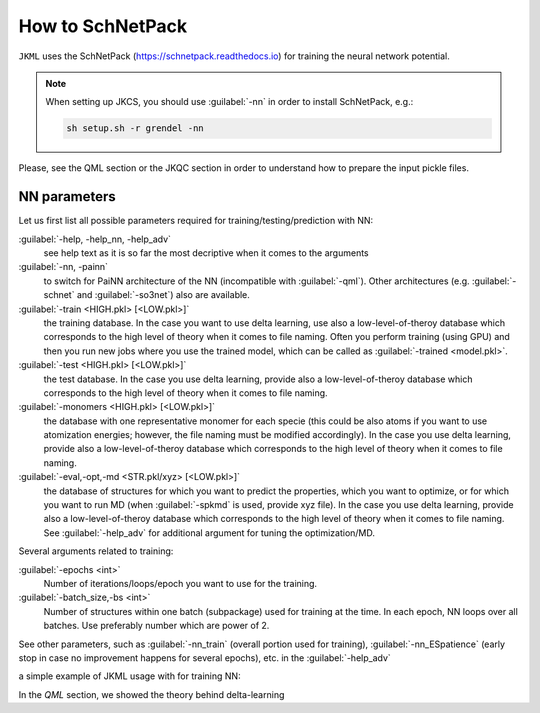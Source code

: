 =================
How to SchNetPack
=================

``JKML`` uses the SchNetPack (https://schnetpack.readthedocs.io) for training the neural network potential. 

.. note::

   When setting up JKCS, you should use :guilabel:`-nn` in order to install SchNetPack, e.g.:
   
   .. code::
   
      sh setup.sh -r grendel -nn

Please, see the QML section or the JKQC section in order to understand how to prepare the input pickle files.

NN parameters
-------------

Let us first list all possible parameters required for training/testing/prediction with NN:

:guilabel:`-help, -help_nn, -help_adv`
    see help text as it is so far the most decriptive when it comes to the arguments

:guilabel:`-nn, -painn`
    to switch for PaiNN architecture of the NN (incompatible with :guilabel:`-qml`). Other architectures (e.g. :guilabel:`-schnet` and :guilabel:`-so3net`) also are available.

:guilabel:`-train <HIGH.pkl> [<LOW.pkl>]`
    the training database. In the case you want to use delta learning, use also a low-level-of-theroy database which corresponds to the high level of theory when it comes to file naming. Often you perform training (using GPU) and then you run new jobs where you use the trained model, which can be called as :guilabel:`-trained <model.pkl>`.

:guilabel:`-test <HIGH.pkl> [<LOW.pkl>]`
    the test database. In the case you use delta learning, provide also a low-level-of-theroy database which corresponds to the high level of theory when it comes to file naming.

:guilabel:`-monomers <HIGH.pkl> [<LOW.pkl>]`
    the database with one representative monomer for each specie (this could be also atoms if you want to use atomization energies; however, the file naming must be modified accordingly). In the case you use delta learning, provide also a low-level-of-theroy database which corresponds to the high level of theory when it comes to file naming.

:guilabel:`-eval,-opt,-md <STR.pkl/xyz> [<LOW.pkl>]`
    the database of structures for which you want to predict the properties, which you want to optimize, or for which you want to run MD (when :guilabel:`-spkmd` is used, provide xyz file). In the case you use delta learning, provide also a low-level-of-theroy database which corresponds to the high level of theory when it comes to file naming. See :guilabel:`-help_adv` for additional argument for tuning the optimization/MD.

Several arguments related to training:

:guilabel:`-epochs <int>`
    Number of iterations/loops/epoch you want to use for the training.

:guilabel:`-batch_size,-bs <int>`
    Number of structures within one batch (subpackage) used for training at the time. In each epoch, NN loops over all batches. Use preferably number which are power of 2.

See other parameters, such as :guilabel:`-nn_train` (overall portion used for training), :guilabel:`-nn_ESpatience` (early stop in case no improvement happens for several epochs), etc. in the :guilabel:`-help_adv`




a simple example of JKML usage with for training NN:


In the `QML` section, we showed the theory behind delta-learning
